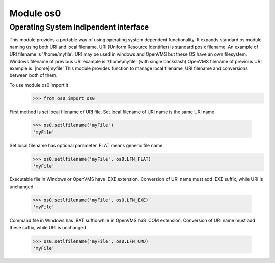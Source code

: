Module os0
==========

Operating System indipendent interface
--------------------------------------

This module provides a portable way of using operating system dependent functionality.
It expands standard os module naming using both URI and local filename.
URI (Uniform Resource Identifier) is standard posix filename.
An example of URI filename is '/home/myfile'.
URI may be used in windows and OpenVMS but these OS have an own filesystem.
Windows filename of previous URI example is '\\home\\myfile' (with single backslash)
OpenVMS filename of previous URI example is '[home]myfile'
This module provides function to manage local filename, URI filename
and conversions between both of them. 

To use module os0 import it
    >>> from os0 import os0

First method is set local filename of URI file.
Set local filename of URI name is the same URI name
    >>> os0.setlfilename('myFile')
    'myFile'

Set local filename has optional parameter. FLAT means generic file name
    >>> os0.setlfilename('myFile', os0.LFN_FLAT)
    'myFile'


Executable file in Windows or OpenVMS have .EXE extension.
Conversion of URI name must add .EXE suffix, while URI is unchanged.
    >>> os0.setlfilename('myFile', os0.LFN_EXE)
    'myFile'


Command file in Windows has .BAT suffix while in OpenVMS haS .COM extension.
Conversion of URI name must add these suffix, while URI is unchanged.
    >>> os0.setlfilename('myFile', os0.LFN_CMD)
    'myFile'


